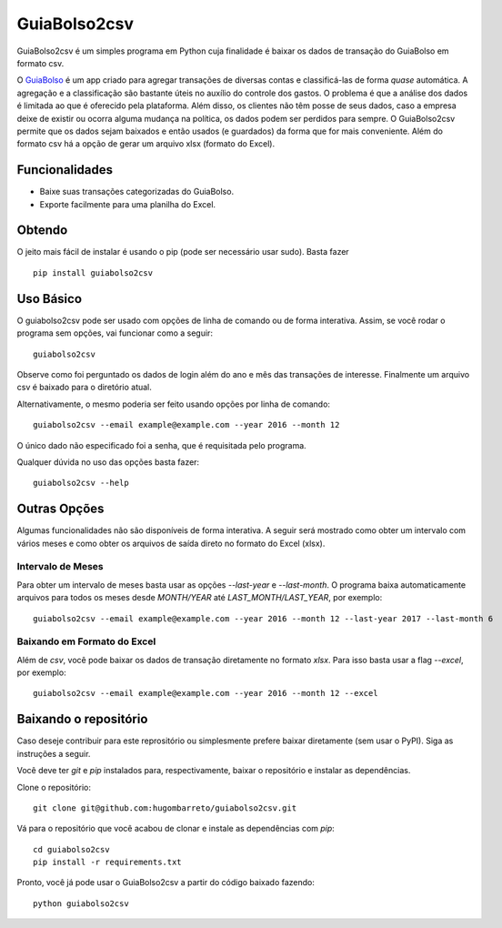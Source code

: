 =============
GuiaBolso2csv
=============

GuiaBolso2csv é um simples programa em Python cuja finalidade é baixar os dados de transação do GuiaBolso em formato csv.

O GuiaBolso_ é um app criado para agregar transações de diversas contas e classificá-las de forma *quase* automática. A agregação e a classificação são bastante úteis no auxílio do controle dos gastos. O problema é que a análise dos dados é limitada ao que é oferecido pela plataforma. Além disso, os clientes não têm posse de seus dados, caso a empresa deixe de existir ou ocorra alguma mudança na política, os dados podem ser perdidos para sempre. O GuiaBolso2csv permite que os dados sejam baixados e então usados (e guardados) da forma que for mais conveniente. Além do formato csv há a opção de gerar um arquivo xlsx (formato do Excel).

.. _GuiaBolso: https://www.guiabolso.com.br/


Funcionalidades
---------------

* Baixe suas transações categorizadas do GuiaBolso.

* Exporte facilmente para uma planilha do Excel.


Obtendo
-------

O jeito mais fácil de instalar é usando o pip (pode ser necessário usar sudo). Basta fazer ::

    pip install guiabolso2csv

Uso Básico
----------
O guiabolso2csv pode ser usado com opções de linha de comando ou de forma interativa. Assim, se você rodar o programa sem opções, vai funcionar como a seguir::

    guiabolso2csv

.. image:: docs/simple.gif

Observe como foi perguntado os dados de login além do ano e mês das transações de interesse. Finalmente um arquivo csv é baixado para o diretório atual.

Alternativamente, o mesmo poderia ser feito usando opções por linha de comando::

    guiabolso2csv --email example@example.com --year 2016 --month 12

.. image:: docs/options.gif

O único dado não especificado foi a senha, que é requisitada pelo programa.

Qualquer dúvida no uso das opções basta fazer::

    guiabolso2csv --help

.. image:: docs/help.png

Outras Opções
-------------
Algumas funcionalidades não são disponíveis de forma interativa. A seguir será mostrado como obter um intervalo com vários meses e como obter os arquivos de saída direto no formato do Excel (xlsx).

Intervalo de Meses
..................
Para obter um intervalo de meses basta usar as opções `--last-year` e `--last-month`. O programa baixa automaticamente arquivos para todos os meses desde `MONTH/YEAR` até `LAST_MONTH/LAST_YEAR`, por exemplo::

    guiabolso2csv --email example@example.com --year 2016 --month 12 --last-year 2017 --last-month 6

.. image:: docs/range.gif

Baixando em Formato do Excel
............................

Além de `csv`, você pode baixar os dados de transação diretamente no formato `xlsx`. Para isso basta usar a flag `--excel`, por exemplo::

    guiabolso2csv --email example@example.com --year 2016 --month 12 --excel

.. image:: docs/xlsx.gif

Baixando o repositório
----------------------

Caso deseje contribuir para este reprositório ou simplesmente prefere baixar diretamente (sem usar o PyPI). Siga as instruções a seguir.

Você deve ter `git` e `pip` instalados para, respectivamente, baixar o repositório e instalar as dependências.

Clone o repositório::

    git clone git@github.com:hugombarreto/guiabolso2csv.git


Vá para o repositório que você acabou de clonar e instale as dependências com `pip`::

    cd guiabolso2csv
    pip install -r requirements.txt

Pronto, você já pode usar o GuiaBolso2csv a partir do código baixado fazendo::

    python guiabolso2csv

